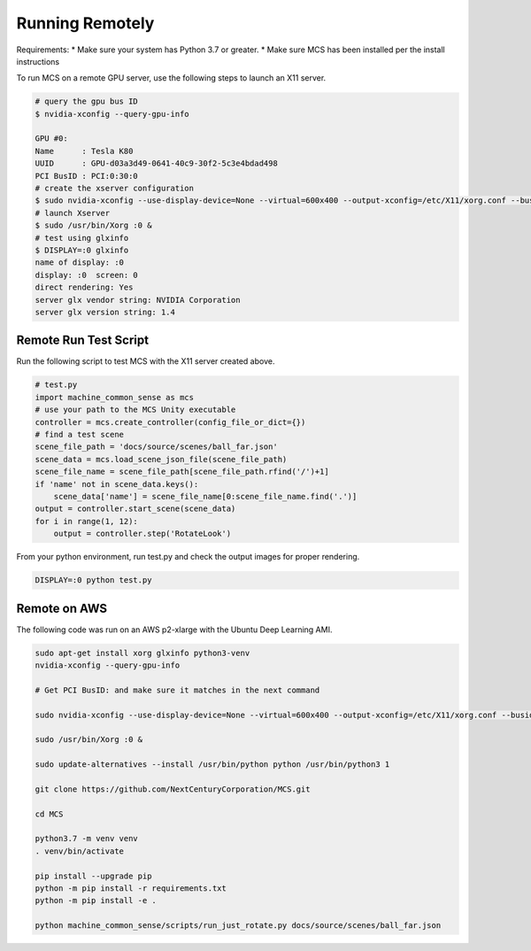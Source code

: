 Running Remotely
================

Requirements:
* Make sure your system has Python 3.7 or greater.
* Make sure MCS has been installed per the install instructions

To run MCS on a remote GPU server, use the following steps to launch an X11 server.

.. code-block:: console

    # query the gpu bus ID
    $ nvidia-xconfig --query-gpu-info

    GPU #0:
    Name      : Tesla K80
    UUID      : GPU-d03a3d49-0641-40c9-30f2-5c3e4bdad498
    PCI BusID : PCI:0:30:0
    # create the xserver configuration
    $ sudo nvidia-xconfig --use-display-device=None --virtual=600x400 --output-xconfig=/etc/X11/xorg.conf --busid=PCI:0:30:0
    # launch Xserver
    $ sudo /usr/bin/Xorg :0 &
    # test using glxinfo
    $ DISPLAY=:0 glxinfo
    name of display: :0
    display: :0  screen: 0
    direct rendering: Yes
    server glx vendor string: NVIDIA Corporation
    server glx version string: 1.4


Remote Run Test Script
----------------------

Run the following script to test MCS with the X11 server created above.

.. code-block:: python

    # test.py
    import machine_common_sense as mcs
    # use your path to the MCS Unity executable
    controller = mcs.create_controller(config_file_or_dict={})
    # find a test scene
    scene_file_path = 'docs/source/scenes/ball_far.json'
    scene_data = mcs.load_scene_json_file(scene_file_path)
    scene_file_name = scene_file_path[scene_file_path.rfind('/')+1]
    if 'name' not in scene_data.keys():
        scene_data['name'] = scene_file_name[0:scene_file_name.find('.')]
    output = controller.start_scene(scene_data)
    for i in range(1, 12):
        output = controller.step('RotateLook')

From your python environment, run test.py and check the output images for proper rendering.

.. code-block:: console

    DISPLAY=:0 python test.py

Remote on AWS 
-------------

The following code was run on an AWS p2-xlarge with the Ubuntu Deep Learning AMI.

.. code-block:: bash

    sudo apt-get install xorg glxinfo python3-venv
    nvidia-xconfig --query-gpu-info

    # Get PCI BusID: and make sure it matches in the next command

    sudo nvidia-xconfig --use-display-device=None --virtual=600x400 --output-xconfig=/etc/X11/xorg.conf --busid=PCI:0:30:0

    sudo /usr/bin/Xorg :0 &

    sudo update-alternatives --install /usr/bin/python python /usr/bin/python3 1

    git clone https://github.com/NextCenturyCorporation/MCS.git

    cd MCS

    python3.7 -m venv venv
    . venv/bin/activate

    pip install --upgrade pip
    python -m pip install -r requirements.txt
    python -m pip install -e .

    python machine_common_sense/scripts/run_just_rotate.py docs/source/scenes/ball_far.json

